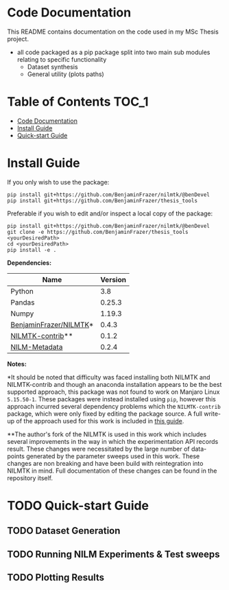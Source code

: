 * Code Documentation
This README contains documentation on the code used in my MSc Thesis project.
- all code packaged as a pip package split into two main sub modules relating to specific functionality
  + Dataset synthesis
  + General utility (plots paths)

* Table of Contents :TOC_1:
- [[#code-documentation][Code Documentation]]
- [[#install-guide][Install Guide]]
- [[#quick-start-guide][Quick-start Guide]]

* Install Guide
If you only wish to use the package:
#+begin_src shell
pip install git+https://github.com/BenjaminFrazer/nilmtk/@benDevel
pip install git+https://github.com/BenjaminFrazer/thesis_tools
#+end_src

Preferable if you wish to edit and/or inspect a local copy of the package:
#+begin_src shell
pip install git+https://github.com/BenjaminFrazer/nilmtk/@benDevel
git clone -e https://github.com/BenjaminFrazer/thesis_tools <yourDesiredPath>
cd <yourDesiredPath>
pip install -e .
#+end_src

*Dependencies:*
| Name                   | Version |
|------------------------+---------|
| Python                 |     3.8 |
| Pandas                 |  0.25.3 |
| Numpy                  |  1.19.3 |
| [[https://github.com/BenjaminFrazer/nilmtk.git][BenjaminFrazer/NILMTK]]* |   0.4.3 |
| [[https://github.com/nilmtk/nilmtk-contrib][NILMTK-contrib]]**       |   0.1.2 |
| [[https://github.com/nilmtk/nilm_metadata/][NILM-Metadata]]          |   0.2.4 |

*Notes:*

*It should be noted that difficulty was faced installing both NILMTK and NILMTK-contrib and though an anaconda installation appears to be the best supported approach, this package was not found to work on Manjaro Linux =5.15.50-1=. These packages were instead installed using =pip=, however this approach incurred several dependency problems which the =NILMTK-contrib= package, which were only fixed by editing the package source. A full write-up of the approach used for this work is included in [[file:../guides/nilmtk_install_guide.org][this guide]].

**The author's fork of the NILMTK is used in this work which includes several improvements in the way in which the experimentation API records result. These changes were necessitated by the large number of data-points generated by the parameter sweeps used in this work. These changes are non breaking and have been build with reintegration into NILMTK in mind. Full documentation of these changes can be found in the repository itself.

* TODO Quick-start Guide
** TODO Dataset Generation
** TODO Running NILM Experiments & Test sweeps
** TODO Plotting Results

